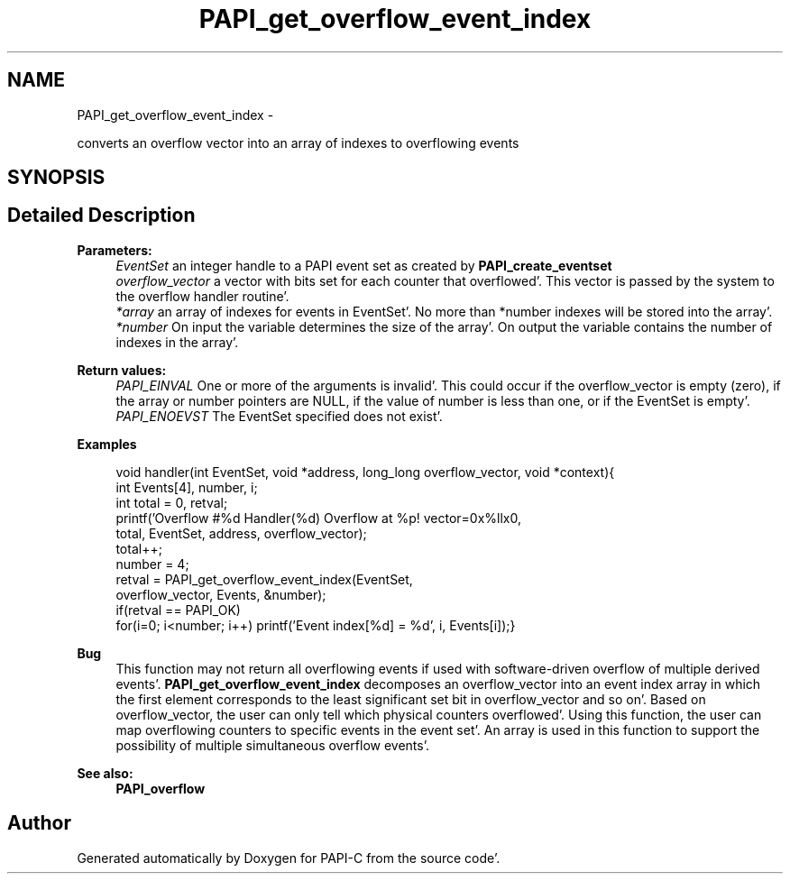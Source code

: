 .TH "PAPI_get_overflow_event_index" 3 "Fri Aug 26 2011" "Version 4.1.4.0" "PAPI-C" \" -*- nroff -*-
.ad l
.nh
.SH NAME
PAPI_get_overflow_event_index \- 
.PP
converts an overflow vector into an array of indexes to overflowing events  

.SH SYNOPSIS
.br
.PP
.SH "Detailed Description"
.PP 
\fBParameters:\fP
.RS 4
\fIEventSet\fP an integer handle to a PAPI event set as created by \fBPAPI_create_eventset\fP 
.br
\fIoverflow_vector\fP a vector with bits set for each counter that overflowed'\&. This vector is passed by the system to the overflow handler routine'\&. 
.br
\fI*array\fP an array of indexes for events in EventSet'\&. No more than *number indexes will be stored into the array'\&. 
.br
\fI*number\fP On input the variable determines the size of the array'\&. On output the variable contains the number of indexes in the array'\&.
.RE
.PP
\fBReturn values:\fP
.RS 4
\fIPAPI_EINVAL\fP One or more of the arguments is invalid'\&. This could occur if the overflow_vector is empty (zero), if the array or number pointers are NULL, if the value of number is less than one, or if the EventSet is empty'\&. 
.br
\fIPAPI_ENOEVST\fP The EventSet specified does not exist'\&. 
.RE
.PP
\fBExamples\fP
.RS 4

.PP
.nf
        void handler(int EventSet, void *address, long_long overflow_vector, void *context){
        int Events[4], number, i;
        int total = 0, retval;
        printf('Overflow #%d\n  Handler(%d) Overflow at %p! vector=0x%llx\n',
        total, EventSet, address, overflow_vector);
        total++;
        number = 4;
        retval = PAPI_get_overflow_event_index(EventSet,
        overflow_vector, Events, &number);
        if(retval == PAPI_OK)
        for(i=0; i<number; i++) printf('Event index[%d] = %d', i, Events[i]);}

.fi
.PP
 
.RE
.PP
\fBBug\fP
.RS 4
This function may not return all overflowing events if used with software-driven overflow of multiple derived events'\&. \fBPAPI_get_overflow_event_index\fP decomposes an overflow_vector into an event index array in which the first element corresponds to the least significant set bit in overflow_vector and so on'\&. Based on overflow_vector, the user can only tell which physical counters overflowed'\&. Using this function, the user can map overflowing counters to specific events in the event set'\&. An array is used in this function to support the possibility of multiple simultaneous overflow events'\&.
.RE
.PP
.PP
\fBSee also:\fP
.RS 4
\fBPAPI_overflow\fP 
.RE
.PP


.SH "Author"
.PP 
Generated automatically by Doxygen for PAPI-C from the source code'\&.
